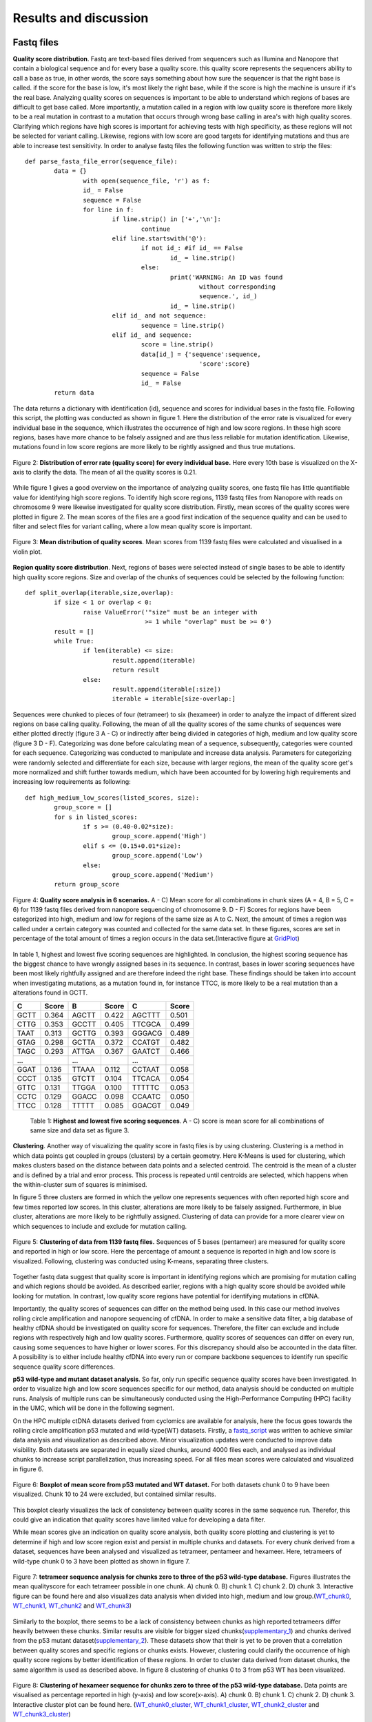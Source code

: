 Results and discussion
----------------------
Fastq files
+++++++++++
**Quality score distribution**. Fastq are text-based files derived from sequencers such as Illumina and Nanopore that contain a biological sequence and for every base a quality score.
this quality score represents the sequencers ability to call a base as true, in other words, the score says something about how sure the sequencer is that the right base is called. 
if the score for the base is low, it's most likely the right base, while if the score is high the machine is unsure if it's the real base. Analyzing quality scores on sequences
is important to be able to understand which regions of bases are difficult to get base called. More importantly, a mutation called in a region with low quality score is therefore more likely to be a real mutation in contrast to a mutation that occurs through wrong base calling in area's with high quality scores. Clarifying which regions have high scores is important for achieving tests with high specificity, as these regions will not be selected for variant calling. Likewise, regions with low score are good targets for identifying mutations and thus are able to increase test sensitivity. In order to analyse fastq files the following function was written to strip the files:: 

	def parse_fasta_file_error(sequence_file):
		data = {}
			with open(sequence_file, 'r') as f:
        		id_ = False
       			sequence = False
       			for line in f:
       				if line.strip() in ['+','\n']:
               				continue
           			elif line.startswith('@'):
                			if not id_: #if id_ == False
                   				id_ = line.strip()
           				else:
                    				print('WARNING: An ID was found 
							without corresponding 
							sequence.', id_)
                    				id_ = line.strip()
            			elif id_ and not sequence:
               				sequence = line.strip()
            			elif id_ and sequence:
                   			score = line.strip()
                    			data[id_] = {'sequence':sequence,
                                	  		'score':score}
                    			sequence = False 
                 	   		id_ = False
    		return data

The data returns a dictionary with identification (id), sequence and scores for individual bases in the fastq file. Following this script, the plotting was conducted as shown in figure 1. Here the distribution of the error rate is visualized for every individual base in the sequence, which illustrates the occurrence of high and low score regions. In these high score regions, bases have more chance to be falsely assigned and are thus less reliable for mutation identification. Likewise, mutations found in low score regions are more likely to be rightly assigned and thus true mutations. 

.. figure:: https://raw.githubusercontent.com/DouweSpaanderman/NaDA/master/Documentation/source/_static/Fastq_files_qualityscore.png
   :align:   center

   Figure 2: **Distribution of error rate (quality score) for every individual base.** Here every 10th base is visualized on the X-axis to clarify the data. The mean of all the quality scores is 0.21.

While figure 1 gives a good overview on the importance of analyzing quality scores, one fastq file has little quantifiable value for identifying high score regions. To identify high score regions, 1139 fastq files from Nanopore with reads on chromosome 9 were likewise investigated for quality score distribution. Firstly, mean scores of the quality scores were plotted in figure 2. The mean scores of the files are a good first indication of the sequence quality and can be used to filter and select files for variant calling, where a low mean quality score is important. 

.. figure:: https://raw.githubusercontent.com/DouweSpaanderman/NaDA/master/Documentation/source/_static/Mean_distribution_of_all_quality_score.png
   :align:  center

   Figure 3: **Mean distribution of quality scores**. Mean scores from 1139 fastq files were calculated and visualised in a violin plot.

**Region quality score distribution**. Next, regions of bases were selected instead of single bases to be able to identify high quality score regions. Size and overlap of the chunks of sequences could be selected by the following function::

	def split_overlap(iterable,size,overlap):
    		if size < 1 or overlap < 0:
        		raise ValueError('"size" must be an integer with
					 >= 1 while "overlap" must be >= 0')
    		result = []
    		while True:
        		if len(iterable) <= size:
            			result.append(iterable)
            			return result
        		else:
            			result.append(iterable[:size])
            			iterable = iterable[size-overlap:] 

Sequences were chunked to pieces of four (tetrameer) to six (hexameer) in order to analyze the impact of different sized regions on base calling quality. Following, the mean of all the quality scores of the same chunks of sequences were either plotted directly (figure 3 A - C) or indirectly after being divided in categories of high, medium and low quality score (figure 3 D - F). Categorizing was done before calculating mean of a sequence, subsequently, categories were counted for each sequence. Categorizing was conducted to manipulate and increase data analysis. Parameters for categorizing were randomly selected and differentiate for each size, because with larger regions, the mean of the quality score get's more normalized and shift further towards medium, which have been accounted for by lowering high requirements and increasing low requirements as following::

	def high_medium_low_scores(listed_scores, size):
    		group_score = []
    		for s in listed_scores:
        		if s >= (0.40-0.02*size):
           			group_score.append('High')
        		elif s <= (0.15+0.01*size):
            			group_score.append('Low')
        		else:
            			group_score.append('Medium')
    		return group_score

.. figure:: https://raw.githubusercontent.com/DouweSpaanderman/NaDA/master/Documentation/source/_static/Fastq_gridplots.png
   :align:  center

   Figure 4: **Quality score analysis in 6 scenarios.** A - C) Mean score for all combinations in chunk sizes (A = 4, B = 5, C = 6) for 1139 fastq files derived from nanopore sequencing of chromosome 9. D - F) Scores for regions have been categorized into high, medium and low for regions of the same size as A to C. Next, the amount of times a region was called under a certain category was counted and collected for the same data set. In these figures, scores are set in percentage of the total amount of times a region occurs in the data set.(Interactive figure at GridPlot_)

.. _GridPlot: https://htmlpreview.github.io/?https://github.com/DouweSpaanderman/NaDA/blob/master/Documentation/source/_static/gridplot.html

In table 1, highest and lowest five scoring sequences are highlighted. In conclusion, the highest scoring sequence has the biggest chance to have wrongly assigned bases in its sequence. In contrast, bases in lower scoring sequences have been most likely rightfully assigned and are therefore indeed the right base. These findings should be taken into account when investigating mutations, as a mutation found in, for instance TTCC, is more likely to be a real mutation than a alterations found in GCTT.

+-----------+-------+-----------+-------+-----------+-------+
|     C     | Score |     B     | Score |     C     | Score |
|           |       |           |       |           |       |
+===========+=======+===========+=======+===========+=======+
|   GCTT    | 0.364 |   AGCTT   | 0.422 |   AGCTTT  | 0.501 |
+-----------+-------+-----------+-------+-----------+-------+
|   CTTG    | 0.353 |   GCCTT   | 0.405 |   TTCGCA  | 0.499 |
+-----------+-------+-----------+-------+-----------+-------+
|   TAAT    | 0.313 |   GCTTG   | 0.393 |   GGGACG  | 0.489 |
+-----------+-------+-----------+-------+-----------+-------+
|   GTAG    | 0.298 |   GCTTA   | 0.372 |   CCATGT  | 0.482 |
+-----------+-------+-----------+-------+-----------+-------+
|   TAGC    | 0.293 |   ATTGA   | 0.367 |   GAATCT  | 0.466 |
+-----------+-------+-----------+-------+-----------+-------+
|   ...     |       |    ...    |       |    ...    |       |
+-----------+-------+-----------+-------+-----------+-------+
|   GGAT    | 0.136 |   TTAAA   | 0.112 |   CCTAAT  | 0.058 |
+-----------+-------+-----------+-------+-----------+-------+
|   CCCT    | 0.135 |   GTCTT   | 0.104 |   TTCACA  | 0.054 |
+-----------+-------+-----------+-------+-----------+-------+
|   GTTC    | 0.131 |   TTGGA   | 0.100 |   TTTTTC  | 0.053 |
+-----------+-------+-----------+-------+-----------+-------+
|   CCTC    | 0.129 |   GGACC   | 0.098 |   CCAATC  | 0.050 |
+-----------+-------+-----------+-------+-----------+-------+
|   TTCC    | 0.128 |   TTTTT   | 0.085 |   GGACGT  | 0.049 |
+-----------+-------+-----------+-------+-----------+-------+

   Table 1: **Highest and lowest five scoring sequences**. A - C) score is mean score for all combinations of same size and data set as figure 3.

**Clustering**. Another way of visualizing the quality score in fastq files is by using clustering. Clustering is a method in which data points get coupled in groups (clusters) by a certain geometry. Here K-Means is used for clustering, which makes clusters based on the distance between data points and a selected centroid. The centroid is the mean of a cluster and is defined by a trial and error process. This process is repeated until centroids are selected, which happens when the within-cluster sum of squares is minimised.

In figure 5 three clusters are formed in which the yellow one represents sequences with often reported high score and few times reported low scores. In this cluster, alterations are more likely to be falsely assigned. Furthermore, in blue cluster, alterations are more likely to be rightfully assigned. Clustering of data can provide for a more clearer view on which sequences to include and exclude for mutation calling.

.. figure:: https://raw.githubusercontent.com/DouweSpaanderman/NaDA/master/Documentation/source/_static/clusterplot.png
   :align:  center

   Figure 5: **Clustering of data from 1139 fastq files.** Sequences of 5 bases (pentameer) are measured for quality score and reported in high or low score. Here the percentage of amount a sequence is reported in high and low score is visualized. Following, clustering was conducted using K-means, separating three clusters. 

Together fastq data suggest that quality score is important in identifying regions which are promising for mutation calling and which regions should be avoided. As described earlier, regions with a high quality score should be avoided while looking for mutation. In contrast, low quality score regions have potential for identifying mutations in cfDNA.

Importantly, the quality scores of sequences can differ on the method being used. In this case our method involves rolling circle amplification and nanopore sequencing of cfDNA. In order to make a sensitive data filter, a big database of healthy cfDNA should be investigated on quality score for sequences. Therefore, the filter can exclude and include regions with respectively high and low quality scores. Furthermore, quality scores of sequences can differ on every run, causing some sequences to have higher or lower scores. For this discrepancy should also be accounted in the data filter. A possibility is to either include healthy cfDNA into every run or compare backbone sequences to identify run specific sequence quality score differences.

**p53 wild-type and mutant dataset analysis**. So far, only run specific sequence quality scores have been investigated. In order to visualize high and low score sequences specific for our method, data analysis should be conducted on multiple runs. Analysis of multiple runs can be simultaneously conducted using the High-Performance Computing (HPC) facility in the UMC, which will be done in the following segment.

On the HPC multiple ctDNA datasets derived from cyclomics are available for analysis, here the focus goes towards the rolling circle amplification p53 mutated and wild-type(WT) datasets. Firstly, a fastq_script_ was written to achieve similar data analysis and visualization as described above. Minor visualization updates were conducted to improve data visibility. Both datasets are separated in equally sized chunks, around 4000 files each, and analysed as individual chunks to increase script parallelization, thus increasing speed. For all files mean scores were calculated and visualized in figure 6.

.. figure:: https://raw.githubusercontent.com/DouweSpaanderman/NaDA/master/Documentation/source/_static/RCAxMUT_WT_boxplot.png
   :align:  center

   Figure 6: **Boxplot of mean score from p53 mutated and WT dataset.** For both datasets chunk 0 to 9 have been visualized. Chunk 10 to 24 were excluded, but contained similar results.

.. _fastq_script: https://github.com/DouweSpaanderman/NaDA/blob/master/Scripts/fastq_qualityscore_analyser.py

This boxplot clearly visualizes the lack of consistency between quality scores in the same sequence run. Therefor, this could give an indication that quality scores have limited value for developing a data filter. 

While mean scores give an indication on quality score analysis, both quality score plotting and clustering is yet to determine if high and low score region exist and persist in multiple chunks and datasets. For every chunk derived from a dataset, sequences have been analysed and visualized as tetrameer, pentameer and hexameer. Here, tetrameers of wild-type chunk 0 to 3 have been plotted as shown in figure 7.

.. figure:: https://raw.githubusercontent.com/DouweSpaanderman/NaDA/master/Documentation/source/_static/Fastq_gridplot_WT.png
   :align:  center

   Figure 7: **tetrameer sequence analysis for chunks zero to three of the p53 wild-type database.** Figures illustrates the mean qualityscore for each tetrameer possible in one chunk. A) chunk 0. B) chunk 1. C) chunk 2. D) chunk 3. Interactive figure can be found here and also visualizes data analysis when divided into high, medium and low group.(WT_chunk0_, WT_chunk1_, WT_chunk2_ and WT_chunk3_)

.. _WT_chunk0: https://htmlpreview.github.io/?https://github.com/DouweSpaanderman/NaDA/blob/master/Documentation/source/_static/RCAxWT_chunk0_4.0_3.0_score_plotting.html
.. _WT_chunk1: https://htmlpreview.github.io/?https://github.com/DouweSpaanderman/NaDA/blob/master/Documentation/source/_static/RCAxWT_chunk1_4.0_3.0_score_plotting.html
.. _WT_chunk2: https://htmlpreview.github.io/?https://github.com/DouweSpaanderman/NaDA/blob/master/Documentation/source/_static/RCAxWT_chunk2_4.0_3.0_score_plotting.html
.. _WT_chunk3: https://htmlpreview.github.io/?https://github.com/DouweSpaanderman/NaDA/blob/master/Documentation/source/_static/RCAxWT_chunk3_4.0_3.0_score_plotting.html

Similarly to the boxplot, there seems to be a lack of consistency between chunks as high reported tetrameers differ heavily between these chunks. Similar results are visible for bigger sized chunks(supplementary_1_) and chunks derived from the p53 mutant dataset(supplementary_2_). These datasets show that their is yet to be proven that a correlation between quality scores and specific regions or chunks exists. However, clustering could clarify the occurrence of high quality score regions by better identification of these regions. In order to cluster data derived from dataset chunks, the same algorithm is used as described above. In figure 8 clustering of chunks 0 to 3 from p53 WT has been visualized.

.. _supplementary_1: https://htmlpreview.github.io/?https://github.com/DouweSpaanderman/NaDA/blob/master/Documentation/build/html/Supplementary.html
.. _supplementary_2: https://htmlpreview.github.io/?https://github.com/DouweSpaanderman/NaDA/blob/master/Documentation/build/html/Supplementary.html

.. figure:: https://raw.githubusercontent.com/DouweSpaanderman/NaDA/master/Documentation/source/_static/Fastq_gridplot_WT_cluster.png
   :align:  center

   Figure 8: **Clustering of hexameer sequence for chunks zero to three of the p53 wild-type database.** Data points are visualised as percentage reported in high (y-axis) and low score(x-axis). A) chunk 0. B) chunk 1. C) chunk 2. D) chunk 3. Interactive cluster plot can be found here. (WT_chunk0_cluster_, WT_chunk1_cluster_, WT_chunk2_cluster_ and WT_chunk3_cluster_)

.. _WT_chunk0_cluster: https://htmlpreview.github.io/?https://github.com/DouweSpaanderman/NaDA/blob/master/Documentation/source/_static/RCAxWT_chunk0_6.0_5.0_score_clustering.html
.. _WT_chunk1_cluster: https://htmlpreview.github.io/?https://github.com/DouweSpaanderman/NaDA/blob/master/Documentation/source/_static/RCAxWT_chunk1_6.0_5.0_score_clustering.html
.. _WT_chunk2_cluster: https://htmlpreview.github.io/?https://github.com/DouweSpaanderman/NaDA/blob/master/Documentation/source/_static/RCAxWT_chunk2_6.0_5.0_score_clustering.html
.. _WT_chunk3_cluster: https://htmlpreview.github.io/?https://github.com/DouweSpaanderman/NaDA/blob/master/Documentation/source/_static/RCAxWT_chunk3_6.0_5.0_score_clustering.html

Clustering is able to identify regions that have both been reported often as high score and few times as low scores. However, between chunks there is a huge discrepancy in quality scores. Chunk 0 and 2 have an overall much lower quality score in comparison with chunk 1 and 2, which was also identified with mean quality scores in figure 6. This big difference in overall quality of the chunks seems to indicate that quality score can't be used for constructing a data filter. Nevertheless, if regions are always present in the same cluster between chunks, high and low quality score regions could still be identified. Additionally, quality score mean shouldn't have to influence score from a single region in comparison to other regions in the same chunk.

Identification of these regions could help data filtering for mutation, as bases in regions with high quality score are less likely to be rightfully assigned and the other way around for low quality score region. Therefore respectively, these regions could be excluded or included in variant calling. Currently, quality score analysis shows a lot of inconsistency between chunks of the same dataset. Thus, it is yet impossible to conclude any regions that have either a high or low quality score. Therefor, quality score has currently no application in creating a data filter. with all this in mind, while quality score shows limited possibilities, regions should still be compared between chunks for in which cluster they are reported. This could clarify if there is a correlation between regions and quality scores.

Variant Call Format files
+++++++++++++++++++++++++
**Mutation distribution of single nucleotide polymorphisms**. Variant Call Format (VCF) files are text files containing data of single positions in the genome. In these files, variants are formatted with the reference included. For sequenced sites, amount of reads found with the mutation and reference are given. The dataset visualized here is derived from the Cyclomics project, sequencing was preformed with Nanopore and the data contains a part of the p53 gen on chromosome 17, around 160 nucleotides and a backbone, which is used for circular pcr reaction. In total 1187 VCF files were used for variant calling. Here, VCF files are screened for single nucleotide polymorphism (SNP) occurrence. Firstly, files were stripped of reported mutated bases, other data was discarded. As described earlier, every variant site has a number of reads that covers this site. These reads can be both coupled to the mutation and the reference. For example, on position 7577503 a SNP was found in 6 reads and 3 reads were coupled to the reference. While the amount of reads coupled to the mutation in contrast to the total amount of reads is important, here the occurrence of certain SNPs have been firstly investigated. Analysing SNPs in ctDNA could help identify real mutation present in the tumour. Likewise, analysing cfDNA for SNPs can be useful for lowering background noise, by identifying passenger mutation, asymmetric DNA errors, PCR errors and sequencing errors. 

In order to investigate the amount of SNPs in the files, VCF files were similarly stripped as Fastq files and separated by either sequence or backbone. Next, for the alterations a parameter was set at a minimum of 25 percent of the reads that should be coupled to the mutant variant and visualized in figure 9:

.. figure:: https://raw.githubusercontent.com/DouweSpaanderman/NaDA/master/Documentation/source/_static/Combined_vcf_snp_analysis.png
   :align:  center

   Figure 9: **Distriution of SNPs in the sequence of the p53 gen for 1187 VCF files.** Parameter for variant identification was set at 25% of the reads to the variant. Variants are displayed as C > T, meaning that T substitutes C. A) Bar plot with single nucleotide polymorphisms occurrence as percentage of whole. B) Heatmap from same variances with amount of occurrences in the files

Both figures illustrate the common occurrence of G > A mutation and to lesser extend C > A. The prevalence of these SNPs in contrast to other alterations are a strong indication that these alterations are caused by a non-biological mechanism, which can be errors in the rolling circle amplification, library preparation and sequencing of the ctDNA. In literature, cytosine deamination has been described to increase C:G > T:A noise levels (6). Also, less occurring alteration C > A has been reported to be caused by oxidative DNA damage during sample preparation(7). Both these types of alterations can be a result of polymerase-induced errors. Possible suggested methods to suppress these errors are adding DNA repair mechanisms upon polymerase chain reaction (PCR) and lowering heat. However, if results are similar in other databases, an in silico approach to polish background noise can also be devised. 

**Region SNP analysis**. Next, trimeers and pentameers were selected in which the middle base was reported to contain a SNPs in some of the files for heatmap analysis. Creating chunks for SNP analysis instead of single base analysis was conducted to visualize sequences that were more likely to contain SNPs. Pandas library was used to create a dataframe for the amount of times mutation occured to either A, T, C or G. This dataframe was then mapped to a heatmap with reference sequence. Just as in previous figures, lenght of the surrounding bases can be changed to give a wider variety of information. This gave more information about base combinations with high alteration affinity, such as ACGCA to ACACA. 

.. figure:: https://raw.githubusercontent.com/DouweSpaanderman/NaDA/master/Documentation/source/_static/Variance_occurence_in_sequence_vcf_3.PNG
   :align:  center

   Figure 10: **Occurence of variance per reference sequence to different bases.** In all the sequences the middle base is reported to be mutated in some of the vcf files. This mutation again has a parameter that is set at 25% of the reads atleast mutated. 

Identifying high variance chunks in healthy cfDNA is important for understanding where errors arise in the sequence and thus could help polishing background noise by deselecting these chunks for variant calling analysis.

Furthermore, just as with the fastq files, variances can be separated between alterations specific for a run and alterations specific for the method being used. For instance, CTC > A could be an alteration that is specifically highly mutated in a particular run, while CGC > A occurs often in every run with this method of rolling circle amplification and Nanopore sequencing. Therefore, filtering should be able to account for both run specific and method specific alterations. In the same manner, a large database of healthy cfDNA could accomplish a method specific filter and adding healthy cfDNA into every run a specific alteration filter. Also more convenient, backbone data could be used to identify run specific errors as the backbone doesn't change between runs and should thus never contain alterations.

**p53 wild-type and mutant dataset analysis**. Further analysis on VCF files was conducted on the HPC system. In order to conduct VCF analysis on the HPC, a vcf analysis script_ was written. This script analysis mutation occurrence in insert and backbone similar as described above. Subsequently, visualization was updated, presenting sequences as a percentage of times it has been reported to contain a SNPs to how many times it was reported in total for the whole dataset. Furthermore, SNPs were also analysed as a single location rather than a chunk of three to five bases.

This script was run over multiple datasets available from Cyclomics, which were p53 wild-type(WT), mutated(MUT), 1% mutated and 10% mutated. Firstly, SNPs were investigated for their individual positions. As visualized in figure 11, using this single position heatmap, a clear mutation, position 7578265 A > T, can be found in the p53 mutated dataset. 

.. figure:: https://raw.githubusercontent.com/DouweSpaanderman/NaDA/master/Documentation/source/_static/single_base_insert_MUT.PNG
   :align:  center

   Figure 11: **Single position SNPs analysis for p53 mutated database**. Occurrence of SNP is visualized as a percentage of times it has been reported with a SNP to the total amount of times it has been reported in the dataset. Interactive figure can be found here(single_base_insert_MUT_)

.. _single_base_insert_MUT: https://htmlpreview.github.io/?https://github.com/DouweSpaanderman/NaDA/blob/master/Documentation/source/_static/RCAxMUT_single_base_insert_1_heatmap_sequences.html

Similar to figure 11, wild-type, 1% and 10% have been analysed for position specific SNPs (supplementary_3_). As expected, wild-type shows no occurrence of the specific mutation and the other datasets are in concordance with the percentages of reads that should contain the SNP. Therefor, this script_ is able to identify true mutations in this p53 dataset.

.. _supplementary_3: https://htmlpreview.github.io/?https://github.com/DouweSpaanderman/NaDA/blob/master/Documentation/build/html/Supplementary.html

However, while the expected alteration is found in our datasets, for those datasets other alteration were also identified. These alterations were not in line with our expectations and could have a number of explanations. Firstly, it could be a real passenger mutation which is not normally present in the reference. Secondly, these alterations could be caused by protocol errors, such as pcr errors and sequencing errors. For both these alterations could be accounted for by excluding certain positions in the data filter. Nevertheless, this could only help to construct a data filter specific for p53 databases as specific positions get excluded and our aim is to construct a data filter that can be applied to multiple gene databases. 

In order to construct a data filter usable for multiple genes, regions rather than single positions were investigated for SNPs. Region selection could help identifying SNPs due to protocol errors and help exclude them from analysis. First, chunks of trimeers and pentameers were similarly selected as described in region SNP analysis. Subsequently, these chunks were plotted in a heatmap visualized in figure 12. Mutation occurrence (GGATA > T) could again be clearly visualised in this dataset. Furthermore, WT analysis showed a complete absence of this mutation (supplementary_4_) and the other two datasets are in concordance with the percentage mutated (supplementary_5_). 

.. _supplementary_4: https://htmlpreview.github.io/?https://github.com/DouweSpaanderman/NaDA/blob/master/Documentation/build/html/Supplementary.html
.. _supplementary_5: https://htmlpreview.github.io/?https://github.com/DouweSpaanderman/NaDA/blob/master/Documentation/build/html/Supplementary.html

Extraordinarily, apart from the expected mutation, in all four datasets other pentameers seem to be mutated as well. Especially, CAACC is reported to be highly mutated (around 30%) for all the datasets. This could indicate either the occurrence of other mutations in the dataset or the identification of pentameers which cause error's throughout our workflow.

.. figure:: https://raw.githubusercontent.com/DouweSpaanderman/NaDA/master/Documentation/source/_static/Variance_occurence_in_MUT.PNG
   :align:  center

   Figure 12: **SNPs analysis for pentameer chunks**. Occurrence of SNP is visualized as a percentage of the amount of time sequence has been reported in the dataset. In all the chunks the middle base has been reported to be mutated in some of the vcf files. The dataset used here is p53 mutated. Interactive figure can be found here(MUT_heatmap_)

.. _script: https://github.com/DouweSpaanderman/NaDA/blob/master/Scripts/vcf_snp_variant_analyser.py
.. _MUT_heatmap: https://htmlpreview.github.io/?https://github.com/DouweSpaanderman/NaDA/blob/master/Documentation/source/_static/RCAxMUT_insert_5.0_heatmap_sequences.html

Importantly, the identified alterations could persist anywhere the pentameer is located in the sequence. Furthermore, if an alteration occurs in one specific position it is more prone to be an actual mutation. In contrast, alterations occurring in multiple location with the same pentameer could indicate a systematic problem with pcr or sequencing causing falsely identified mutation. In order to visualize the location of the altered chunks, another script was prepared to compare pentameer locations in the sequence. This script constructed an excel_ with the position of the chunks, including SNP, the percentage of times this particular chunk with SNP occurs in a certain location and the amount of times this specific alteration was found in the dataset. 

As expected, the p53 mutated altered chunk GGATA > T on locations 7578263 to 7578267 was  reported as the only occurrence of this particular sequence with alteration in the whole dataset. Which empowers the conclusion that this is in fact a real mutation. Similarly, other found alterations such as CAACC > G at position 7578333 to 7578337 were also only reported here in the whole sequence. Furthermore, this alteration hasn't been reported yet in GRCh37.13 reference(8). Also, this alteration is located in an intron and is thus less likely to be a driver mutations. Altogether, while it's most likely a passenger mutation due to its consistency between samples, the probability that it's an error cannot be ruled out. 

Currently we are able to identify SNPs occurring in ctDNA when we compare them to cfDNA. Also, we are able to visualize all SNPs occurring in a dataset and are already able to use this knowledge to analyse p53 datasets. However, we have yet to establish enough data, to identify method specific alterations for a broader approach. A future perspective should thus be to gather more cfDNA datasets with Cyclomics, in order to analyse often mutated sequences for data filtering.

Apart from insert data, backbone was also analysed for SNPs. Backbone data could have an application in identifying run specific alterations, which are errors that occur in the sequence and differ in each run. After identification, these run specific errors could be included in data filtering. Firstly, backbone data was similairly stripped and analysed as insert data and also visualized using heatmap. In figure 13 backbone heatmaps from p53 wild-type and 10% mutated were visualized, which clearly shows the occurrence of run specific errors.

.. figure:: https://raw.githubusercontent.com/DouweSpaanderman/NaDA/master/Documentation/source/_static/backbone_variance_WT_10.png
   :align:  center

   Figure 13: **SNPs analysis for backbone**. Occurrence of SNP is visualized as a percentage of the amount of time sequence has been reported in backbone. In all the chunks the middle base has been reported to be mutated in some of the vcf files. A) Backbone from p53 wild-type. B) Backbone from p53 10% mutated. Interactive figure can be found here(Backbone_WT_ and Backbone_10_)

.. _Backbone_WT: https://htmlpreview.github.io/?https://github.com/DouweSpaanderman/NaDA/blob/master/Documentation/source/_static/RCAxWT_backbone_5.0_heatmap_sequences.html
.. _Backbone_10: https://htmlpreview.github.io/?https://github.com/DouweSpaanderman/NaDA/blob/master/Documentation/source/_static/RCAxPool5_xI2_backbone_5.0_heatmap_sequences.html

Similar to insert data, backbone data has also been investigated for SNP locations (excel_). Because backbone shouldn't contain any SNPs, applying reported SNPs to the data filter could provide for run specific background noise canceling. Importantly, SNPs should at least have a 10% occurrence in the backbone to be applied in the data filter, to limit sequence exclusion. 

.. _excel: https://raw.githubusercontent.com/DouweSpaanderman/NaDA/master/Documentation/source/_static/Excel.xlsx

Script Tests
++++++++++++
Before functions and scripts are run over multiple files and directories, they should be checked for quality. In order to check a function for its functionality, test scripts can be written. These testing scripts use the assert function to identify if the set criteria are met. As an example the earlier described parse_fasta_file_error function is checked for its quality with the following testing script::

	class TestDoneFastqParser:
    
    		def setup_method(self):
        		sequence_file = 'C:/Users/Douwe/Documents/Python/test_cases/test_fastq2.done_fastq'
        		self.data = dl.parse_fasta_file_error(sequence_file)
        		id_ = list(self.data.keys())[0]
        		self.score = self.data[id_]['score']

    		def check_valid_DNA_sequence(self, s):
        		for l in set(s.upper()):
            			if not l in 'ACTGN':
                			return False
        		return True
        
    		def test_has_id(self):
        		for id in '@':
            			assert id in list(self.data.keys())[0]
           
    		def test_sequence_correct(self):
        		for k, v in self.data.items():
            			assert self.check_valid_DNA_sequence(v['sequence']) == True
            
    		def test_score_correct(self):
        		for letter in 'ABCDEFGHIJKLMNOPQRSTUVWXYZ':
            			assert letter not in self.score 

The class function is used to define which function is going to be checked for quality. Firstly the function is setup with a test file, this file is designed to identify flaws in the function. In other words, it consists off alot of errors which the function should not pickup. Next, multiple assertions are made, such as the assertion that letters in sequence can only consist of A, C, T, G and N. Also score should consist of characters and not involve any letters. While this is an example of a test script, every function and script is checked for there quality. Testing scripts can be found here_. 

.. _here: https://github.com/DouweSpaanderman/NaDA/tree/master/Testing%20scripts